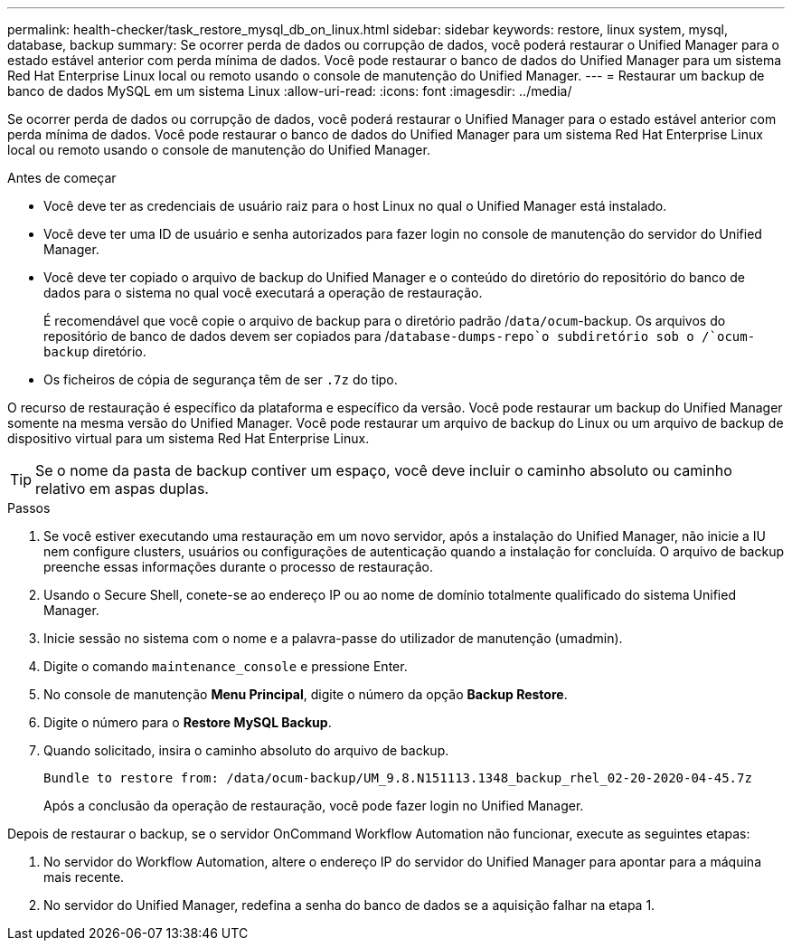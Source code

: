 ---
permalink: health-checker/task_restore_mysql_db_on_linux.html 
sidebar: sidebar 
keywords: restore, linux system, mysql, database, backup 
summary: Se ocorrer perda de dados ou corrupção de dados, você poderá restaurar o Unified Manager para o estado estável anterior com perda mínima de dados. Você pode restaurar o banco de dados do Unified Manager para um sistema Red Hat Enterprise Linux local ou remoto usando o console de manutenção do Unified Manager. 
---
= Restaurar um backup de banco de dados MySQL em um sistema Linux
:allow-uri-read: 
:icons: font
:imagesdir: ../media/


[role="lead"]
Se ocorrer perda de dados ou corrupção de dados, você poderá restaurar o Unified Manager para o estado estável anterior com perda mínima de dados. Você pode restaurar o banco de dados do Unified Manager para um sistema Red Hat Enterprise Linux local ou remoto usando o console de manutenção do Unified Manager.

.Antes de começar
* Você deve ter as credenciais de usuário raiz para o host Linux no qual o Unified Manager está instalado.
* Você deve ter uma ID de usuário e senha autorizados para fazer login no console de manutenção do servidor do Unified Manager.
* Você deve ter copiado o arquivo de backup do Unified Manager e o conteúdo do diretório do repositório do banco de dados para o sistema no qual você executará a operação de restauração.
+
É recomendável que você copie o arquivo de backup para o diretório padrão /`data/ocum`-backup. Os arquivos do repositório de banco de dados devem ser copiados para /`database-dumps-repo`o subdiretório sob o /`ocum-backup` diretório.

* Os ficheiros de cópia de segurança têm de ser `.7z` do tipo.


O recurso de restauração é específico da plataforma e específico da versão. Você pode restaurar um backup do Unified Manager somente na mesma versão do Unified Manager. Você pode restaurar um arquivo de backup do Linux ou um arquivo de backup de dispositivo virtual para um sistema Red Hat Enterprise Linux.

[TIP]
====
Se o nome da pasta de backup contiver um espaço, você deve incluir o caminho absoluto ou caminho relativo em aspas duplas.

====
.Passos
. Se você estiver executando uma restauração em um novo servidor, após a instalação do Unified Manager, não inicie a IU nem configure clusters, usuários ou configurações de autenticação quando a instalação for concluída. O arquivo de backup preenche essas informações durante o processo de restauração.
. Usando o Secure Shell, conete-se ao endereço IP ou ao nome de domínio totalmente qualificado do sistema Unified Manager.
. Inicie sessão no sistema com o nome e a palavra-passe do utilizador de manutenção (umadmin).
. Digite o comando `maintenance_console` e pressione Enter.
. No console de manutenção *Menu Principal*, digite o número da opção *Backup Restore*.
. Digite o número para o *Restore MySQL Backup*.
. Quando solicitado, insira o caminho absoluto do arquivo de backup.
+
[listing]
----
Bundle to restore from: /data/ocum-backup/UM_9.8.N151113.1348_backup_rhel_02-20-2020-04-45.7z
----
+
Após a conclusão da operação de restauração, você pode fazer login no Unified Manager.



Depois de restaurar o backup, se o servidor OnCommand Workflow Automation não funcionar, execute as seguintes etapas:

. No servidor do Workflow Automation, altere o endereço IP do servidor do Unified Manager para apontar para a máquina mais recente.
. No servidor do Unified Manager, redefina a senha do banco de dados se a aquisição falhar na etapa 1.

